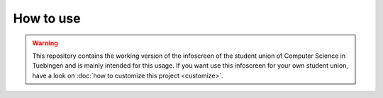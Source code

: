 How to use
==========

.. warning::

    This repository contains the working version of the infoscreen of the
    student union of Computer Science in Tuebingen and is mainly intended for
    this usage. If you want use this infoscreen for your own student union,
    have a look on :doc:`how to customize this project <customize>`.
